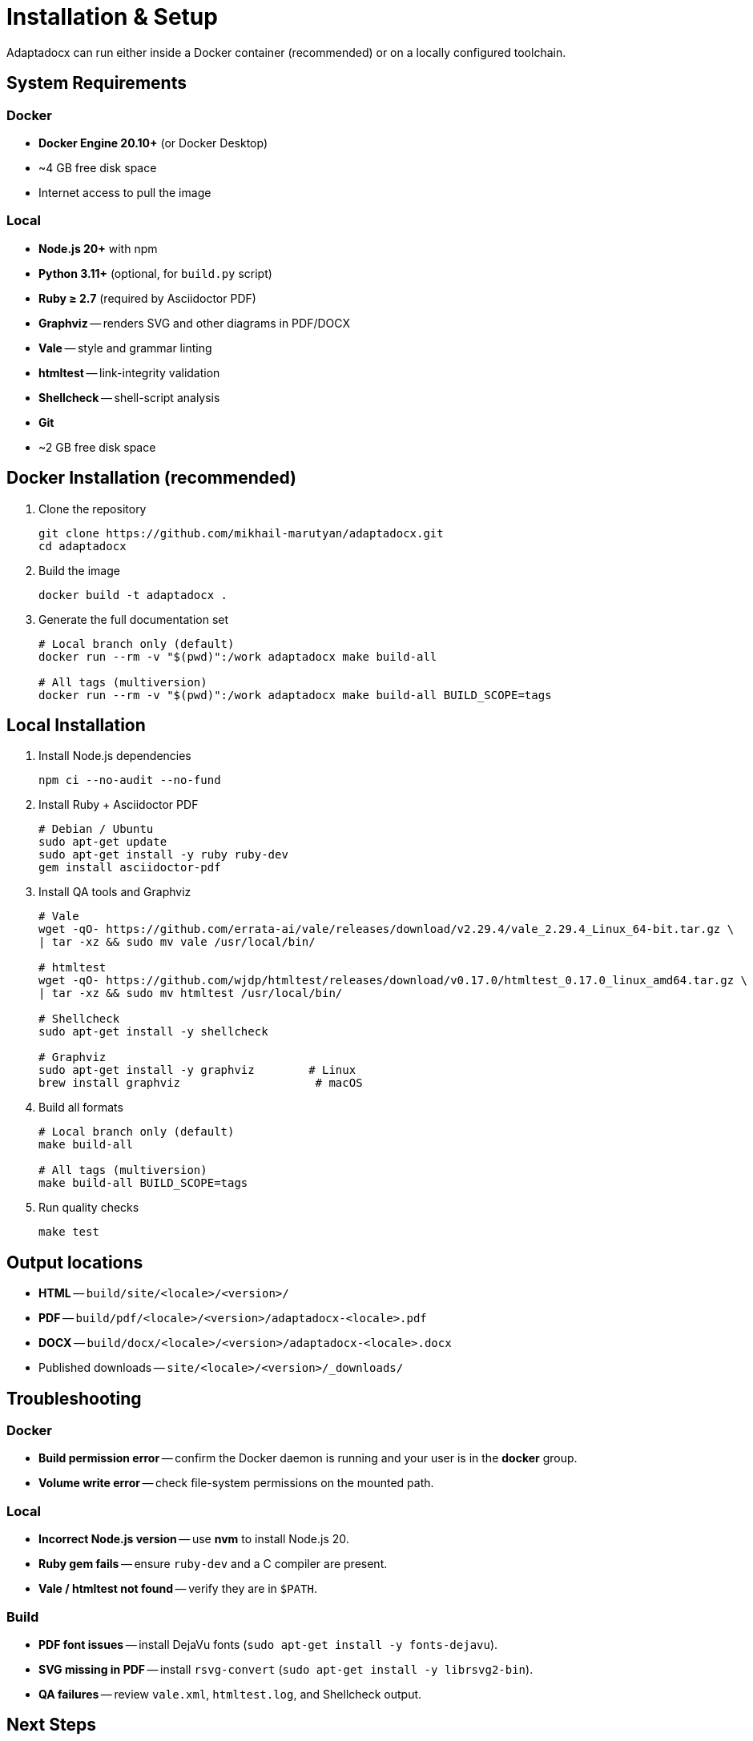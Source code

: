 = Installation & Setup
:navtitle: Installation

Adaptadocx can run either inside a Docker container (recommended) or on a locally configured toolchain.

== System Requirements

=== Docker

* *Docker Engine 20.10+* (or Docker Desktop)
* ~4 GB free disk space
* Internet access to pull the image

=== Local

* *Node.js 20+* with npm
* *Python 3.11+* (optional, for `build.py` script)
* *Ruby ≥ 2.7* (required by Asciidoctor PDF)
* *Graphviz* -- renders SVG and other diagrams in PDF/DOCX
* *Vale* -- style and grammar linting
* *htmltest* -- link-integrity validation
* *Shellcheck* -- shell-script analysis
* *Git*
* ~2 GB free disk space

== Docker Installation (recommended)

. Clone the repository
+
[source,bash]
----
git clone https://github.com/mikhail-marutyan/adaptadocx.git
cd adaptadocx
----

. Build the image
+
[source,bash]
----
docker build -t adaptadocx .
----

. Generate the full documentation set
+
[source,bash]
----
# Local branch only (default)
docker run --rm -v "$(pwd)":/work adaptadocx make build-all

# All tags (multiversion)
docker run --rm -v "$(pwd)":/work adaptadocx make build-all BUILD_SCOPE=tags
----

== Local Installation

. Install Node.js dependencies
+
[source,bash]
----
npm ci --no-audit --no-fund
----

. Install Ruby + Asciidoctor PDF
+
[source,bash]
----
# Debian / Ubuntu
sudo apt-get update
sudo apt-get install -y ruby ruby-dev
gem install asciidoctor-pdf
----

. Install QA tools and Graphviz
+
[source,bash]
----
# Vale
wget -qO- https://github.com/errata-ai/vale/releases/download/v2.29.4/vale_2.29.4_Linux_64-bit.tar.gz \
| tar -xz && sudo mv vale /usr/local/bin/

# htmltest
wget -qO- https://github.com/wjdp/htmltest/releases/download/v0.17.0/htmltest_0.17.0_linux_amd64.tar.gz \
| tar -xz && sudo mv htmltest /usr/local/bin/

# Shellcheck
sudo apt-get install -y shellcheck

# Graphviz
sudo apt-get install -y graphviz        # Linux
brew install graphviz                    # macOS
----

. Build all formats
+
[source,bash]
----
# Local branch only (default)
make build-all

# All tags (multiversion)
make build-all BUILD_SCOPE=tags
----

. Run quality checks
+
[source,bash]
----
make test
----

== Output locations

* *HTML* -- `build/site/<locale>/<version>/`
* *PDF* -- `build/pdf/<locale>/<version>/adaptadocx-<locale>.pdf`
* *DOCX* -- `build/docx/<locale>/<version>/adaptadocx-<locale>.docx`
* Published downloads -- `site/<locale>/<version>/_downloads/`

== Troubleshooting

=== Docker

* *Build permission error* -- confirm the Docker daemon is running and your user is in the *docker* group.
* *Volume write error* -- check file-system permissions on the mounted path.

=== Local

* *Incorrect Node.js version* -- use *nvm* to install Node.js 20.
* *Ruby gem fails* -- ensure `ruby-dev` and a C compiler are present.
* *Vale / htmltest not found* -- verify they are in `$PATH`.

=== Build

* *PDF font issues* -- install DejaVu fonts (`sudo apt-get install -y fonts-dejavu`).
* *SVG missing in PDF* -- install `rsvg-convert` (`sudo apt-get install -y librsvg2-bin`).
* *QA failures* -- review `vale.xml`, `htmltest.log`, and Shellcheck output.

== Next Steps

* xref:quick-start.adoc[]
* xref:system-architecture.adoc[]